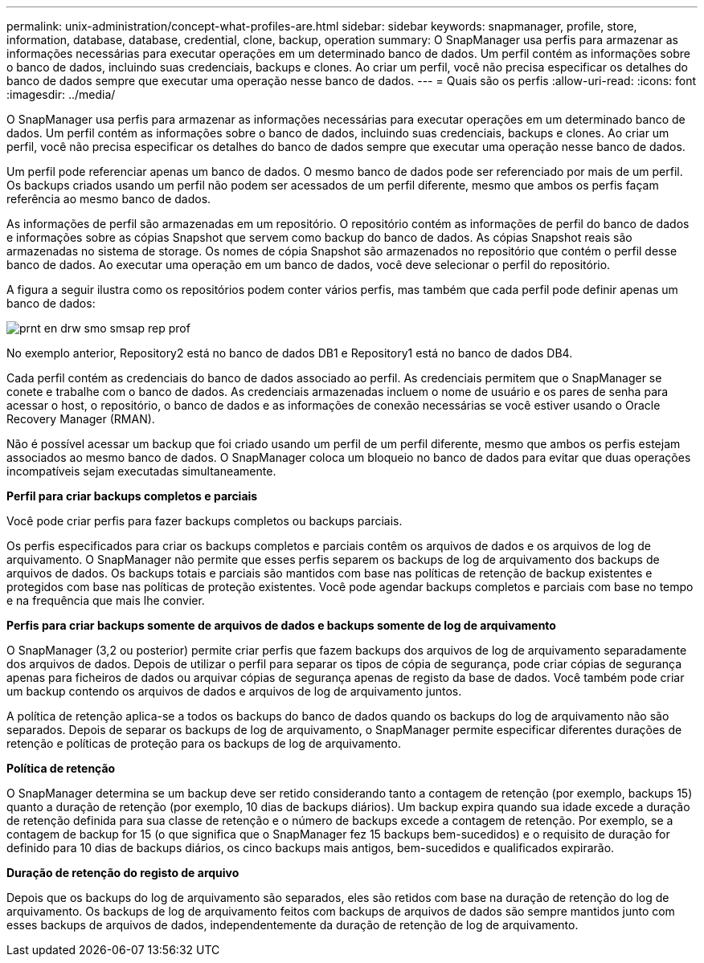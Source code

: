 ---
permalink: unix-administration/concept-what-profiles-are.html 
sidebar: sidebar 
keywords: snapmanager, profile, store, information, database, database, credential, clone, backup, operation 
summary: O SnapManager usa perfis para armazenar as informações necessárias para executar operações em um determinado banco de dados. Um perfil contém as informações sobre o banco de dados, incluindo suas credenciais, backups e clones. Ao criar um perfil, você não precisa especificar os detalhes do banco de dados sempre que executar uma operação nesse banco de dados. 
---
= Quais são os perfis
:allow-uri-read: 
:icons: font
:imagesdir: ../media/


[role="lead"]
O SnapManager usa perfis para armazenar as informações necessárias para executar operações em um determinado banco de dados. Um perfil contém as informações sobre o banco de dados, incluindo suas credenciais, backups e clones. Ao criar um perfil, você não precisa especificar os detalhes do banco de dados sempre que executar uma operação nesse banco de dados.

Um perfil pode referenciar apenas um banco de dados. O mesmo banco de dados pode ser referenciado por mais de um perfil. Os backups criados usando um perfil não podem ser acessados de um perfil diferente, mesmo que ambos os perfis façam referência ao mesmo banco de dados.

As informações de perfil são armazenadas em um repositório. O repositório contém as informações de perfil do banco de dados e informações sobre as cópias Snapshot que servem como backup do banco de dados. As cópias Snapshot reais são armazenadas no sistema de storage. Os nomes de cópia Snapshot são armazenados no repositório que contém o perfil desse banco de dados. Ao executar uma operação em um banco de dados, você deve selecionar o perfil do repositório.

A figura a seguir ilustra como os repositórios podem conter vários perfis, mas também que cada perfil pode definir apenas um banco de dados:

image::../media/prnt_en_drw_smo_smsap_rep_prof.gif[prnt en drw smo smsap rep prof]

No exemplo anterior, Repository2 está no banco de dados DB1 e Repository1 está no banco de dados DB4.

Cada perfil contém as credenciais do banco de dados associado ao perfil. As credenciais permitem que o SnapManager se conete e trabalhe com o banco de dados. As credenciais armazenadas incluem o nome de usuário e os pares de senha para acessar o host, o repositório, o banco de dados e as informações de conexão necessárias se você estiver usando o Oracle Recovery Manager (RMAN).

Não é possível acessar um backup que foi criado usando um perfil de um perfil diferente, mesmo que ambos os perfis estejam associados ao mesmo banco de dados. O SnapManager coloca um bloqueio no banco de dados para evitar que duas operações incompatíveis sejam executadas simultaneamente.

*Perfil para criar backups completos e parciais*

Você pode criar perfis para fazer backups completos ou backups parciais.

Os perfis especificados para criar os backups completos e parciais contêm os arquivos de dados e os arquivos de log de arquivamento. O SnapManager não permite que esses perfis separem os backups de log de arquivamento dos backups de arquivos de dados. Os backups totais e parciais são mantidos com base nas políticas de retenção de backup existentes e protegidos com base nas políticas de proteção existentes. Você pode agendar backups completos e parciais com base no tempo e na frequência que mais lhe convier.

*Perfis para criar backups somente de arquivos de dados e backups somente de log de arquivamento*

O SnapManager (3,2 ou posterior) permite criar perfis que fazem backups dos arquivos de log de arquivamento separadamente dos arquivos de dados. Depois de utilizar o perfil para separar os tipos de cópia de segurança, pode criar cópias de segurança apenas para ficheiros de dados ou arquivar cópias de segurança apenas de registo da base de dados. Você também pode criar um backup contendo os arquivos de dados e arquivos de log de arquivamento juntos.

A política de retenção aplica-se a todos os backups do banco de dados quando os backups do log de arquivamento não são separados. Depois de separar os backups de log de arquivamento, o SnapManager permite especificar diferentes durações de retenção e políticas de proteção para os backups de log de arquivamento.

*Política de retenção*

O SnapManager determina se um backup deve ser retido considerando tanto a contagem de retenção (por exemplo, backups 15) quanto a duração de retenção (por exemplo, 10 dias de backups diários). Um backup expira quando sua idade excede a duração de retenção definida para sua classe de retenção e o número de backups excede a contagem de retenção. Por exemplo, se a contagem de backup for 15 (o que significa que o SnapManager fez 15 backups bem-sucedidos) e o requisito de duração for definido para 10 dias de backups diários, os cinco backups mais antigos, bem-sucedidos e qualificados expirarão.

*Duração de retenção do registo de arquivo*

Depois que os backups do log de arquivamento são separados, eles são retidos com base na duração de retenção do log de arquivamento. Os backups de log de arquivamento feitos com backups de arquivos de dados são sempre mantidos junto com esses backups de arquivos de dados, independentemente da duração de retenção de log de arquivamento.
